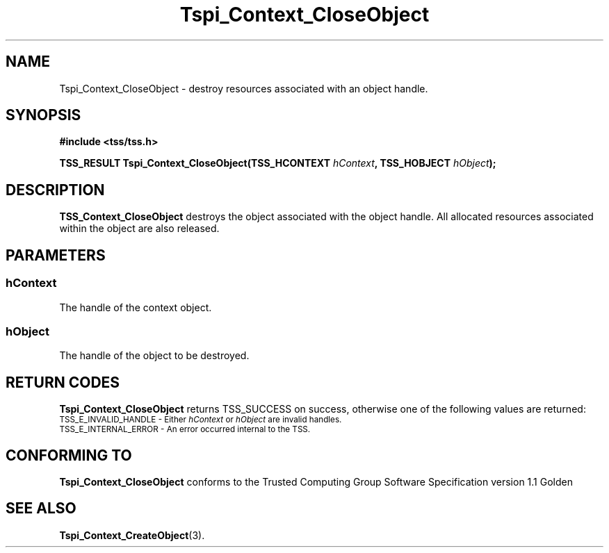 .\" Copyright (C) 2004 International Business Machines Corporation
.\" Written by Kathy Robertson based on the Trusted Computing Group Software Stack Specification Version 1.1 Golden
.\"
.de Sh \" Subsection
.br
.if t .Sp
.ne 5
.PP
\fB\\$1\fR
.PP
..
.de Sp \" Vertical space (when we can't use .PP)
.if t .sp .5v
.if n .sp
..
.de Ip \" List item
.br
.ie \\n(.$>=3 .ne \\$3
.el .ne 3
.IP "\\$1" \\$2
..
.TH "Tspi_Context_CloseObject" 3 "2004-05-26" "TSS 1.1" "TCG Software Stack Developer's Reference"
.SH NAME
Tspi_Context_CloseObject \- destroy resources associated with an object handle.
.SH "SYNOPSIS"
.ad l
.hy 0
.B #include <tss/tss.h>
.sp
.BI " TSS_RESULT Tspi_Context_CloseObject(TSS_HCONTEXT " hContext ", TSS_HOBJECT " hObject ");"
.sp
.ad
.hy
.SH "DESCRIPTION"
.PP
\fBTSS_Context_CloseObject\fR destroys the object associated with the object handle. All allocated resources associated within the object are also released.
.SH "PARAMETERS"
.PP
.SS hContext
The handle of the context object.
.PP
.SS hObject
The handle of the object to be destroyed.
.SH "RETURN CODES"
.PP
\fBTspi_Context_CloseObject\fR returns TSS_SUCCESS on success, otherwise one of the following values are returned:
.TP
.SM TSS_E_INVALID_HANDLE - Either \fIhContext\fR or \fIhObject\fR are invalid handles.
.TP
.SM TSS_E_INTERNAL_ERROR - An error occurred internal to the TSS.
.SH "CONFORMING TO"

.PP
\fBTspi_Context_CloseObject\fR conforms to the Trusted Computing Group Software Specification version 1.1 Golden
.SH "SEE ALSO"

.PP
\fBTspi_Context_CreateObject\fR(3).



